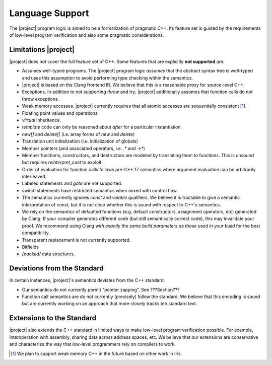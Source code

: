 #################
Language Support
#################

The |project| program logic is aimed to be a formalization of pragmatic C++. Its feature set is guided by the requirements of low-level program verification and also some pragmatic considerations.

Limitations |project|
======================

|project| does not cover the full feature set of C++. Some features that are explicitly **not supported** are:

* Assumes well-typed programs. The |project| program logic *assumes* that the abstract syntax tree is well-typed and uses this assumption to avoid performing type checking within the semantics.
* |project| is based on the Clang frontend IR. We believe that this is a reasonable proxy for source-level C++.
* Exceptions. In addition to not supporting `throw` and `try`, |project| additionally assumes that function calls do not throw exceptions.
* Weak memory accesses. |project| currently requires that all atomic accesses are sequentially consistent [#weak-mem]_.
* Floating point values and operations
* `virtual` inheritence.
* `template` code can only be reasoned about *after* for a particular instantiation.
* `new[]` and `delete[]` (i.e. array forms of `new` and `delete`)
* Translation unit initialization (i.e. initialization of globals)
* Member pointers (and associated operators, i.e. `.*` and `->*`)
* Member functions, constructors, and destructors are modeled by translating them to functions. This is unsound but requires `reinterpret_cast` to exploit.
* Order of evaluation for function calls follows pre-C++ 17 semantics where argument evaluation can be arbitrarily interleaved.
* Labeled statements and `goto` are not supported.
* `switch` statements have restricted semantics when mixed with control flow.
* The semantics currently ignores `const` and `volatile` qualifiers. We believe it is tractable to give a semantic interpretation of `const`, but it is not clear whether this is sound with respect to C++'s semantics.
* We rely on the semantics of defaulted functions (e.g. default constructors, assignment operators, etc) generated by Clang. If your compiler generates different code (but still semantically correct code), this may invalidate your proof. We recommend using Clang *with exactly the same build parameters as those used in your build* for the best compatibility.
* Transparent replacement is not currently supported.
* Bitfields
* `[packed]` data structures.

Deviations from the Standard
=============================

In certain instances, |project|'s semantics deviates from the C++ standard.

* Our semantics do not currently permit "pointer zapping". See ???Section???
* Function call semantics are do not currently (precisely) follow the standard. We believe that this encoding is sound but are currently working on an approach that more closely tracks teh standard text.

Extensions to the Standard
===========================

|project| also extends the C++ standard in limited ways to make low-level program verification possible.
For example, interoperation with assembly, sharing data across address spaces, etc.
We believe that our extensions are conservative and characterize the way that low-level programmers rely on compilers to work.

.. [#weak-mem] We plan to support weak memory C++ in the future based on other work in Iris.
